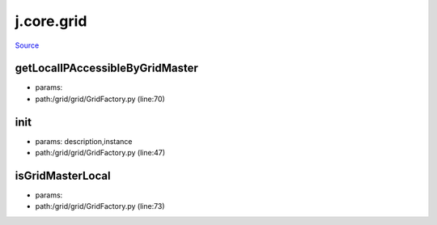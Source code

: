 
j.core.grid
===========

`Source <https://github.com/Jumpscale/jumpscale_core/tree/master/lib/JumpScale/grid/grid/GridFactory.py>`_


getLocalIPAccessibleByGridMaster
--------------------------------


* params:
* path:/grid/grid/GridFactory.py (line:70)


init
----


* params: description,instance
* path:/grid/grid/GridFactory.py (line:47)




isGridMasterLocal
-----------------


* params:
* path:/grid/grid/GridFactory.py (line:73)


